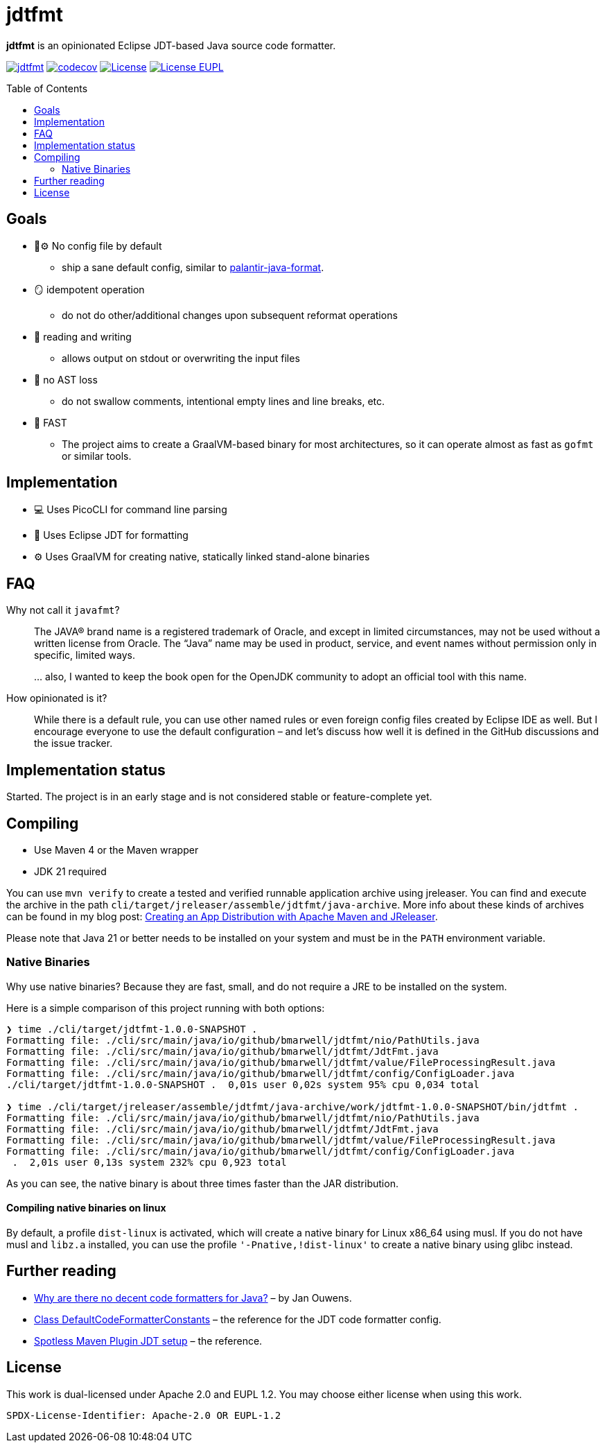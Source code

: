 // SPDX-License-Identifier: Apache-2.0 OR EUPL-1.2
= jdtfmt
:toc: macro

*jdtfmt* is an opinionated Eclipse JDT-based Java source code formatter.

image:https://github.com/bmarwell/jdtfmt/actions/workflows/ci-backend.yml/badge.svg["jdtfmt",link=https://github.com/bmarwell/jdtfmt/actions/workflows/ci-backend.yml]
image:https://codecov.io/github/bmarwell/jdtfmt/graph/badge.svg?token=97T490QXQ2["codecov",link=https://codecov.io/github/bmarwell/jdtfmt]
image:https://img.shields.io/badge/License-Apache_2.0-blue.svg["License",link=https://opensource.org/licenses/Apache-2.0]
image:https://img.shields.io/badge/License-EUPL_1.2-blue["License EUPL",link=https://joinup.ec.europa.eu/software/page/eupl]

toc::[]

== Goals

* 🚫​⚙️ No config file by default
  ** ship a sane default config, similar to https://github.com/palantir/palantir-java-format[palantir-java-format].
* 🪞 idempotent operation
  ** do not do other/additional changes upon subsequent reformat operations
* 📝 reading and writing
  ** allows output on stdout or overwriting the input files
* 🚯 no AST loss
  ** do not swallow comments, intentional empty lines and line breaks, etc.
* 🚀 FAST
  ** The project aims to create a GraalVM-based binary for most architectures, so it can operate
     almost as fast as `gofmt` or similar tools.

== Implementation

* 💻 Uses PicoCLI for command line parsing
* 📝 Uses Eclipse JDT for formatting
* ⚙️ Uses GraalVM for creating native, statically linked stand-alone binaries

== FAQ

Why not call it `javafmt`?::
The JAVA® brand name is a registered trademark of Oracle, and except in limited circumstances, may not be used without a
written license from Oracle.
The “Java” name may be used in product, service, and event names without permission only in specific, limited ways.
+
… also, I wanted to keep the book open for the OpenJDK community to adopt an official tool with this name.

How opinionated is it?::
While there is a default rule, you can use other named rules or even foreign config files created by Eclipse IDE as well.
But I encourage everyone to use the default configuration – and let's discuss how well it is defined in the GitHub discussions and the issue tracker.

== Implementation status

Started.
The project is in an early stage and is not considered stable or feature-complete yet.

== Compiling

* Use Maven 4 or the Maven wrapper
* JDK 21 required

You can use `mvn verify` to create a tested and verified runnable application archive using jreleaser.
You can find and execute the archive in the path `cli/target/jreleaser/assemble/jdtfmt/java-archive`.
More info about these kinds of archives can be found in my blog post: https://blog.bmarwell.de/2025/04/12/creating-app-distribution-using-maven-jreleaser.html[Creating an App Distribution with Apache Maven and JReleaser].

Please note that Java 21 or better needs to be installed on your system and must be in the `PATH` environment variable.

=== Native Binaries

Why use native binaries?
Because they are fast, small, and do not require a JRE to be installed on the system.

Here is a simple comparison of this project running with both options:

[source,console]
----
❯ time ./cli/target/jdtfmt-1.0.0-SNAPSHOT .
Formatting file: ./cli/src/main/java/io/github/bmarwell/jdtfmt/nio/PathUtils.java
Formatting file: ./cli/src/main/java/io/github/bmarwell/jdtfmt/JdtFmt.java
Formatting file: ./cli/src/main/java/io/github/bmarwell/jdtfmt/value/FileProcessingResult.java
Formatting file: ./cli/src/main/java/io/github/bmarwell/jdtfmt/config/ConfigLoader.java
./cli/target/jdtfmt-1.0.0-SNAPSHOT .  0,01s user 0,02s system 95% cpu 0,034 total

❯ time ./cli/target/jreleaser/assemble/jdtfmt/java-archive/work/jdtfmt-1.0.0-SNAPSHOT/bin/jdtfmt .
Formatting file: ./cli/src/main/java/io/github/bmarwell/jdtfmt/nio/PathUtils.java
Formatting file: ./cli/src/main/java/io/github/bmarwell/jdtfmt/JdtFmt.java
Formatting file: ./cli/src/main/java/io/github/bmarwell/jdtfmt/value/FileProcessingResult.java
Formatting file: ./cli/src/main/java/io/github/bmarwell/jdtfmt/config/ConfigLoader.java
 .  2,01s user 0,13s system 232% cpu 0,923 total
----

As you can see, the native binary is about three times faster than the JAR distribution.

==== Compiling native binaries on linux

By default, a profile `dist-linux` is activated, which will create a native binary for Linux x86_64 using musl.
If you do not have musl and `libz.a` installed, you can use the profile `'-Pnative,!dist-linux'` to create a native binary using glibc instead.

== Further reading

* https://jqno.nl/post/2024/08/24/why-are-there-no-decent-code-formatters-for-java/[Why are there no decent code formatters for Java?] – by Jan Ouwens.
* link:++https://help.eclipse.org/latest/index.jsp?topic=%2Forg.eclipse.jdt.doc.isv%2Freference%2Fapi%2Forg%2Feclipse%2Fjdt%2Fcore%2Fformatter%2FDefaultCodeFormatterConstants.html++[Class DefaultCodeFormatterConstants] – the reference for the JDT code formatter config.
* https://github.com/diffplug/spotless/tree/main/plugin-maven#eclipse-jdt[Spotless Maven Plugin JDT setup] – the reference.

== License

This work is dual-licensed under Apache 2.0 and EUPL 1.2.
You may choose either license when using this work.

----
SPDX-License-Identifier: Apache-2.0 OR EUPL-1.2
----
